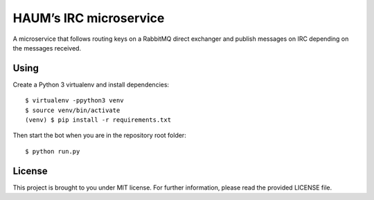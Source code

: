 HAUM’s IRC microservice
=======================

A microservice that follows routing keys on a RabbitMQ direct exchanger and
publish messages on IRC depending on the messages received.

Using
-----

Create a Python 3 virtualenv and install dependencies::

    $ virtualenv -ppython3 venv
    $ source venv/bin/activate
    (venv) $ pip install -r requirements.txt

Then start the bot when you are in the repository root folder::

    $ python run.py

License
-------

This project is brought to you under MIT license. For further information,
please read the provided LICENSE file.
